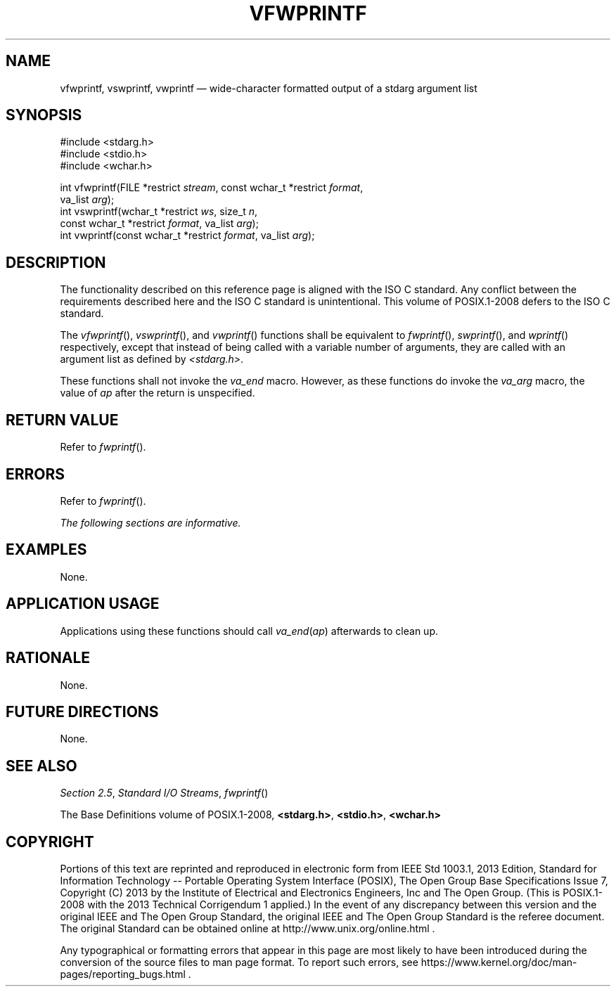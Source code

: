 '\" et
.TH VFWPRINTF "3" 2013 "IEEE/The Open Group" "POSIX Programmer's Manual"

.SH NAME
vfwprintf,
vswprintf,
vwprintf
\(em wide-character formatted output of a stdarg argument list
.SH SYNOPSIS
.LP
.nf
#include <stdarg.h>
#include <stdio.h>
#include <wchar.h>
.P
int vfwprintf(FILE *restrict \fIstream\fP, const wchar_t *restrict \fIformat\fP,
    va_list \fIarg\fP);
int vswprintf(wchar_t *restrict \fIws\fP, size_t \fIn\fP,
    const wchar_t *restrict \fIformat\fP, va_list \fIarg\fP);
int vwprintf(const wchar_t *restrict \fIformat\fP, va_list \fIarg\fP);
.fi
.SH DESCRIPTION
The functionality described on this reference page is aligned with the
ISO\ C standard. Any conflict between the requirements described here and the
ISO\ C standard is unintentional. This volume of POSIX.1\(hy2008 defers to the ISO\ C standard.
.P
The
\fIvfwprintf\fR(),
\fIvswprintf\fR(),
and
\fIvwprintf\fR()
functions shall be equivalent to
\fIfwprintf\fR(),
\fIswprintf\fR(),
and
\fIwprintf\fR()
respectively, except that instead of being called with a variable
number of arguments, they are called with an argument list as defined
by
.IR <stdarg.h> .
.P
These functions shall not invoke the
.IR va_end
macro. However, as these functions do invoke the
.IR va_arg
macro, the value of
.IR ap
after the return is unspecified.
.SH "RETURN VALUE"
Refer to
.IR "\fIfwprintf\fR\^(\|)".
.SH ERRORS
Refer to
.IR "\fIfwprintf\fR\^(\|)".
.LP
.IR "The following sections are informative."
.SH EXAMPLES
None.
.SH "APPLICATION USAGE"
Applications using these functions should call \fIva_end\fP(\fIap\fP)
afterwards to clean up.
.SH RATIONALE
None.
.SH "FUTURE DIRECTIONS"
None.
.SH "SEE ALSO"
.IR "Section 2.5" ", " "Standard I/O Streams",
.IR "\fIfwprintf\fR\^(\|)"
.P
The Base Definitions volume of POSIX.1\(hy2008,
.IR "\fB<stdarg.h>\fP",
.IR "\fB<stdio.h>\fP",
.IR "\fB<wchar.h>\fP"
.SH COPYRIGHT
Portions of this text are reprinted and reproduced in electronic form
from IEEE Std 1003.1, 2013 Edition, Standard for Information Technology
-- Portable Operating System Interface (POSIX), The Open Group Base
Specifications Issue 7, Copyright (C) 2013 by the Institute of
Electrical and Electronics Engineers, Inc and The Open Group.
(This is POSIX.1-2008 with the 2013 Technical Corrigendum 1 applied.) In the
event of any discrepancy between this version and the original IEEE and
The Open Group Standard, the original IEEE and The Open Group Standard
is the referee document. The original Standard can be obtained online at
http://www.unix.org/online.html .

Any typographical or formatting errors that appear
in this page are most likely
to have been introduced during the conversion of the source files to
man page format. To report such errors, see
https://www.kernel.org/doc/man-pages/reporting_bugs.html .
